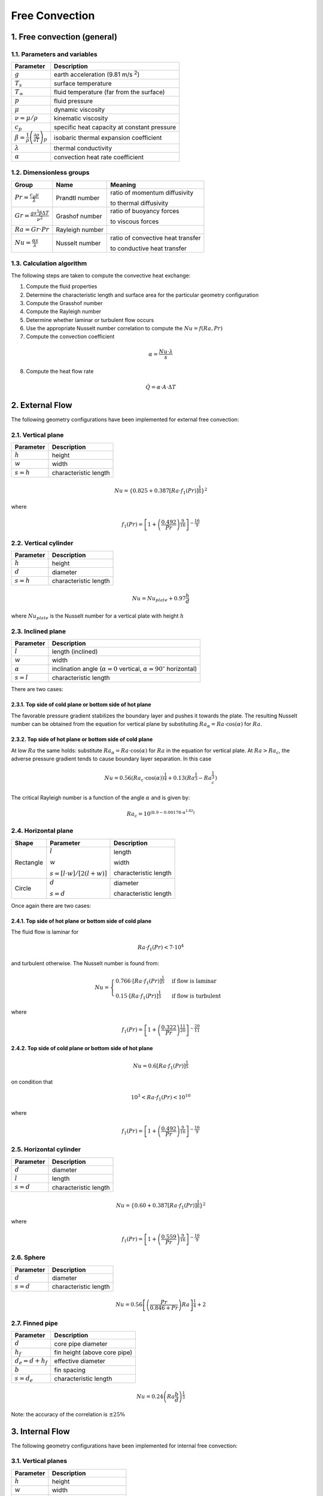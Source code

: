 .. sectnum::
   :suffix: .
   :depth: 3

===============
Free Convection
===============

-------------------------
Free convection (general)
-------------------------

Parameters and variables
------------------------

.. class:: nice-table


+------------------------------------------------------------------------------+---------------------------------------------+
| Parameter                                                                    | Description                                 |
+==============================================================================+=============================================+
| :math:`g`                                                                    | earth acceleration (9.81 m/s :sup:`2`)      |
+------------------------------------------------------------------------------+---------------------------------------------+
| :math:`T_s`                                                                  | surface temperature                         |
+------------------------------------------------------------------------------+---------------------------------------------+
| :math:`T_\infty`                                                             | fluid temperature (far from the surface)    |
+------------------------------------------------------------------------------+---------------------------------------------+
| :math:`p`                                                                    | fluid pressure                              |
+------------------------------------------------------------------------------+---------------------------------------------+
| :math:`\mu`                                                                  | dynamic viscosity                           |
+------------------------------------------------------------------------------+---------------------------------------------+
| :math:`\nu = \mu / \rho`                                                     | kinematic viscosity                         |
+------------------------------------------------------------------------------+---------------------------------------------+
| :math:`c_p`                                                                  | specific heat capacity at constant pressure |
+------------------------------------------------------------------------------+---------------------------------------------+
| :math:`\beta=\frac{1}{\rho}\left(\frac{\partial\rho}{\partial T}\right)_{p}` | isobaric thermal expansion coefficient      |
+------------------------------------------------------------------------------+---------------------------------------------+
| :math:`\lambda`                                                              | thermal conductivity                        |
+------------------------------------------------------------------------------+---------------------------------------------+
| :math:`\alpha`                                                               | convection heat rate coefficient            |
+------------------------------------------------------------------------------+---------------------------------------------+

Dimensionless groups
--------------------

.. class:: nice-table

+------------------------------------------------+-----------------+-----------------------------------+
| Group                                          | Name            | Meaning                           |
+================================================+=================+===================================+
| :math:`Pr = \frac{c_p \mu}{\lambda}`           | Prandtl number  | ratio of momentum diffusivity     |
|                                                |                 |                                   |
|                                                |                 | to thermal diffusivity            |
+------------------------------------------------+-----------------+-----------------------------------+
| :math:`Gr =\frac{g s^3 \beta \Delta T}{\nu^2}` | Grashof number  | ratio of buoyancy forces          |
|                                                |                 |                                   |
|                                                |                 | to viscous forces                 |
+------------------------------------------------+-----------------+-----------------------------------+
| :math:`Ra = Gr\cdot Pr`                        | Rayleigh number |                                   |
|                                                |                 |                                   |
|                                                |                 |                                   |
+------------------------------------------------+-----------------+-----------------------------------+
| :math:`Nu = \frac{\alpha s}{\lambda}`          | Nusselt number  | ratio of convective heat transfer |
|                                                |                 |                                   |
|                                                |                 | to conductive heat transfer       |
+------------------------------------------------+-----------------+-----------------------------------+

Calculation algorithm
---------------------

The following steps are taken to compute the convective heat exchange:

1. Compute the fluid properties
2. Determine the characteristic length and surface area for the particular geometry configuration
3. Compute the Grasshof number
4. Compute the Rayleigh number
5. Determine whether laminar or turbulent flow occurs
6. Use the appropriate Nusselt number correlation to compute the :math:`Nu=f\left(Ra,Pr\right)`
7. Compute the convection coefficient

.. math::
   \alpha=\frac{Nu\cdot\lambda}{s}
   
8. Compute the heat flow rate

.. math::
   \dot{Q}=\alpha\cdot A\cdot\Delta T


-------------
External Flow
-------------

The following geometry configurations have been implemented for external free convection:
  

Vertical plane
--------------

.. class:: nice-table

+---------------+-----------------------+
| Parameter     | Description           |
+===============+=======================+
| :math:`h`     | height                |
+---------------+-----------------------+
| :math:`w`     | width                 |
+---------------+-----------------------+
| :math:`s = h` | characteristic length |
+---------------+-----------------------+

.. math::
   Nu=\left\{ 0.825+0.387\left[Ra\cdot f_{1}\left(Pr\right)\right]^{\frac{1}{6}}\right\} ^{2}

where
 
.. math::
   f_{1}\left(Pr\right)=\left[1+\left(\frac{0.492}{Pr}\right)^{\frac{9}{16}}\right]^{-\frac{16}{9}}
 

Vertical cylinder
-----------------

.. class:: nice-table

+---------------+-----------------------+
| Parameter     | Description           |
+===============+=======================+
| :math:`h`     | height                |
+---------------+-----------------------+
| :math:`d`     | diameter              |
+---------------+-----------------------+
| :math:`s = h` | characteristic length |
+---------------+-----------------------+


.. math::
   Nu=Nu_{plate}+0.97\frac{h}{d}
 
where :math:`Nu_{plate}` is the Nusselt number for a vertical plate with height :math:`h`

Inclined plane
--------------

.. class:: nice-table

+----------------+---------------------------------------------------------------------------------------+
| Parameter      | Description                                                                           |
+================+=======================================================================================+
| :math:`l`      | length (inclined)                                                                     |
+----------------+---------------------------------------------------------------------------------------+
| :math:`w`      | width                                                                                 |
+----------------+---------------------------------------------------------------------------------------+
| :math:`\alpha` | inclination angle (:math:`\alpha = 0` vertical, :math:`\alpha = 90^\circ` horizontal) |
+----------------+---------------------------------------------------------------------------------------+
| :math:`s = l`  | characteristic length                                                                 |
+----------------+---------------------------------------------------------------------------------------+

There are two cases:

""""""""""""""""""""""""""""""""""""""""""""""""""
Top side of cold plane or bottom side of hot plane
""""""""""""""""""""""""""""""""""""""""""""""""""
The favorable pressure gradient stabilizes the boundary layer and pushes it towards the plate. 
The resulting Nusselt number can be obtained from the equation for vertical plane by substituting 
:math:`Ra_{\alpha}=Ra\cdot \cos (\alpha)` for :math:`Ra`.

""""""""""""""""""""""""""""""""""""""""""""""""""
Top side of hot plane or bottom side of cold plane
""""""""""""""""""""""""""""""""""""""""""""""""""
At low :math:`Ra` the same holds: substitute :math:`Ra_{\alpha}=Ra\cdot\cos(\alpha)` for :math:`Ra`
in the equation for vertical plate. At :math:`Ra > Ra_{c}`, the adverse pressure gradient 
tends to cause boundary layer separation. In this case

.. math::
   Nu=0.56\left(Ra_{c}\cdot \cos (\alpha)\right)^{\frac{1}{4}}+0.13\left(Ra^{\frac{1}{3}}-Ra_{c}^{\frac{1}{3}}\right)
   
The critical Rayleigh number is a function of the angle :math:`\alpha` and is given by: 

.. math::
   Ra_{c}=10^{\left(8.9-0.00178\cdot\alpha^{1.82}\right)}
 
 
Horizontal plane
----------------

.. class:: nice-table

+-----------+-----------------------------------+-----------------------+
| Shape     | Parameter                         | Description           |
+===========+===================================+=======================+
|           | :math:`l`                         | length                |
| Rectangle |                                   |                       |
|           | :math:`w`                         | width                 |
|           |                                   |                       |
|           | :math:`s = [l\cdot w]/[2(l + w)]` | characteristic length |
+-----------+-----------------------------------+-----------------------+
|           | :math:`d`                         | diameter              |
| Circle    |                                   |                       |
|           | :math:`s = d`                     | characteristic length |
|           |                                   |                       |
+-----------+-----------------------------------+-----------------------+

Once again there are two cases:

""""""""""""""""""""""""""""""""""""""""""""""""""
Top side of hot plane or bottom side of cold plane
""""""""""""""""""""""""""""""""""""""""""""""""""

The fluid flow  is laminar for

.. math::
   Ra\cdot f_{1}\left(Pr\right)<7\cdot10^{4}
  
and turbulent otherwise. The Nusselt number is found from:

.. math:: 
   Nu=\begin{cases}
   0.766\cdot\left[Ra\cdot f_{1}\left(Pr\right)\right]^{\frac{1}{5}} & \textrm{if flow is laminar}\\
   0.15\cdot\left[Ra\cdot f_{1}\left(Pr\right)\right]^{\frac{1}{3}} & \textrm{if flow is turbulent}
   \end{cases}
 
where

.. math::
   f_{1}\left(Pr\right)=\left[1+\left(\frac{0.322}{Pr}\right)^{\frac{11}{20}}\right]^{-\frac{20}{11}}
 


""""""""""""""""""""""""""""""""""""""""""""""""""
Top side of cold plane or bottom side of hot plane
""""""""""""""""""""""""""""""""""""""""""""""""""

.. math::
   Nu=0.6\left[Ra\cdot f_{1}(Pr)\right]^{\frac{1}{5}}

on condition that 

.. math::
   10^{3}<Ra\cdot f_{1}\left(Pr\right)<10^{10}

where

.. math::
   f_{1}\left(Pr\right)=\left[1+\left(\frac{0.492}{Pr}\right)^{\frac{9}{16}}\right]^{-\frac{16}{9}}

Horizontal cylinder
-------------------

.. class:: nice-table

+---------------+-----------------------+
| Parameter     | Description           |
+===============+=======================+
| :math:`d`     | diameter              |
+---------------+-----------------------+
| :math:`l`     | length                |
+---------------+-----------------------+
| :math:`s = d` | characteristic length |
+---------------+-----------------------+

.. math::
   Nu=\left\{ 0.60+0.387\left[Ra\cdot f_{1}\left(Pr\right)\right]^{\frac{1}{6}}\right\} ^{2}

where

.. math::
   f_{1}\left(Pr\right)=\left[1+\left(\frac{0.559}{Pr}\right)^{\frac{9}{16}}\right]^{-\frac{16}{9}}
 
Sphere
------

.. class:: nice-table

+---------------+-----------------------+
| Parameter     | Description           |
+===============+=======================+
| :math:`d`     | diameter              |
+---------------+-----------------------+
| :math:`s = d` | characteristic length |
+---------------+-----------------------+

.. math::
   Nu=0.56\left[\left(\frac{Pr}{0.846+Pr}\right)Ra\right]^{\frac{1}{4}}+2

Finned pipe
-----------

.. class:: nice-table

+-----------------------+------------------------------+
| Parameter             | Description                  |
+=======================+==============================+
| :math:`d`             | core pipe diameter           |
+-----------------------+------------------------------+
| :math:`h_f`           | fin height (above core pipe) |
+-----------------------+------------------------------+
| :math:`d_e = d + h_f` | effective diameter           |
+-----------------------+------------------------------+
| :math:`b`             | fin spacing                  |
+-----------------------+------------------------------+
| :math:`s = d_e`       | characteristic length        |
+-----------------------+------------------------------+

.. math::
   Nu=0.24\left(Ra\frac{b}{d}\right)^{\frac{1}{3}}

Note: the accuracy of the correlation is :math:`\pm 25\%`

-------------
Internal Flow
-------------

The following geometry configurations have been implemented for internal free convection:
  

Vertical planes
---------------

.. class:: nice-table

+---------------+-------------------------+
| Parameter     | Description             |
+===============+=========================+
| :math:`h`     | height                  |
+---------------+-------------------------+
| :math:`w`     | width                   |
+---------------+-------------------------+
| :math:`d`     | distance between planes |
+---------------+-------------------------+
| :math:`s = d` | characteristic length   |
+---------------+-------------------------+

If 

.. math::
   \frac{h}{s}<80 
   
for 

.. math::
   10^{4}<Ra<10^{7}
   
then

.. math::
   Nu=0.42\cdot Pr^{0.012}\cdot Ra^{0.25}\left(\frac{h}{s}\right)^{-0.25}

while for 

.. math::
   10^{7}<Ra<10^{9}

the Nusselt number is derived from
 
.. math::
   Nu=0.049\cdot Ra^{0.33}

In the case of 

.. math::
   Ra>10^{9}
   
the Nusselt correlation is unknown.

Inclined planes
---------------

.. class:: nice-table

+----------------+---------------------------------------------------------------------------------------+
| Parameter      | Description                                                                           |
+================+=======================================================================================+
| :math:`l`      | length (inclined)                                                                     |
+----------------+---------------------------------------------------------------------------------------+
| :math:`w`      | width                                                                                 |
+----------------+---------------------------------------------------------------------------------------+
| :math:`d`      | distance between planes                                                               |
+----------------+---------------------------------------------------------------------------------------+
| :math:`\alpha` | inclination angle (:math:`\alpha = 0` vertical, :math:`\alpha = 90^\circ` horizontal) |
+----------------+---------------------------------------------------------------------------------------+
| :math:`s = d`  | characteristic length                                                                 |
+----------------+---------------------------------------------------------------------------------------+

There are two cases:

"""""""""""""""""""""""""""
Heat is transmitted upwards
"""""""""""""""""""""""""""

.. math::
   Nu=C\cdot Ra^{0.33}\cdot Pr^{0.074}

where :math:`C` is determined from :math:`\alpha` based on the following values:

.. class:: nice-table

+------------------+-------------------------+
| :math:`\alpha`   | :math:`C`               |
+==================+=========================+
| :math:`0^\circ`  | :math:`4.9\cdot10^{-2}` |
+------------------+-------------------------+
| :math:`30^\circ` | :math:`5.7\cdot10^{-2}` |
+------------------+-------------------------+
| :math:`45^\circ` | :math:`5.9\cdot10^{-2}` |
+------------------+-------------------------+
| :math:`60^\circ` | :math:`6.5\cdot10^{-2}` |
+------------------+-------------------------+
| :math:`90^\circ` | :math:`6.9\cdot10^{-2}` |
+------------------+-------------------------+


"""""""""""""""""""""""""""""
Heat is transmitted downwards
"""""""""""""""""""""""""""""
If 

.. math:: 
   5\cdot10^{3}<Ra<10^{8}
   
for 

.. math::
   \alpha=45^{\circ}

the Nusselt number is calculated from the formula

.. math::
   Nu=1+\frac{0.025\cdot Ra^{1.36}}{Ra+1.3\cdot10^{4}}
   
In the other cases, the Nusselt correlation is unknown.

Horizontal planes
-----------------

.. class:: nice-table

+----------------+---------------------------------------------------------------------------------------+
| Parameter      | Description                                                                           |
+================+=======================================================================================+
| :math:`l`      | length                                                                                |
+----------------+---------------------------------------------------------------------------------------+
| :math:`w`      | width                                                                                 |
+----------------+---------------------------------------------------------------------------------------+
| :math:`d`      | distance between planes                                                               |
+----------------+---------------------------------------------------------------------------------------+
| :math:`\alpha` | inclination angle (:math:`\alpha = 0` vertical, :math:`\alpha = 90^\circ` horizontal) |
+----------------+---------------------------------------------------------------------------------------+
| :math:`s = d`  | characteristic length                                                                 |
+----------------+---------------------------------------------------------------------------------------+

For 

.. math::
   Ra>Ra_{c}\left(Ra_{c}=1708\right) 
   
if 

.. math::
   1708<Ra<2.2\cdot10^{4}

the Nusselt number is determined by the correlation

.. math::
   Nu=0.208\cdot Ra^{0.25}
  
while for 

.. math::
   Ra<2.2\cdot10^{4}
   
it can be obtained using the formula

.. math:: 
   Nu=0.092\cdot Ra^{0.33}

For 

.. math::
   Ra<Ra_{c}\left(Ra_{c}=1708\right)
    
no convection occurs. Heat exchange is purely by conduction.

----------
References
----------

.. [HeatAtlas] VDI (Verein Deutscher Ingenieure), Heat Atlas, Springer-Verlag, 2010, Part F: Free convection
   
   







 